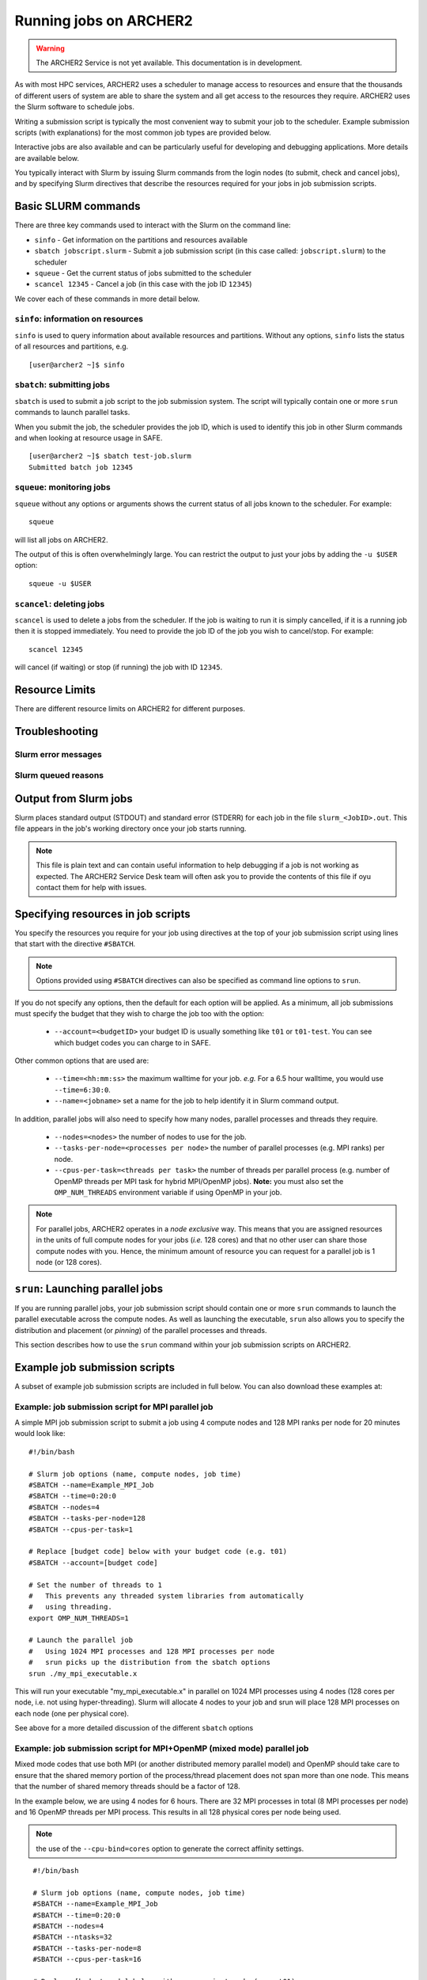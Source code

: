Running jobs on ARCHER2
=======================

.. warning::

  The ARCHER2 Service is not yet available. This documentation is in
  development.

As with most HPC services, ARCHER2 uses a scheduler to manage access to
resources and ensure that the thousands of different users of system
are able to share the system and all get access to the resources they
require. ARCHER2 uses the Slurm software to schedule jobs.

Writing a submission script is typically the most convenient way to
submit your job to the scheduler. Example submission scripts
(with explanations) for the most common job types are provided below.

Interactive jobs are also available and can be particularly useful for
developing and debugging applications. More details are available below.

.. info::

  If you have any questions on how to run jobs on ARCHER2 do not hesitate
  to contact the `ARCHER2 Service Desk <mailto:support@archer2.ac.uk>`_.

You typically interact with Slurm by issuing Slurm commands
from the login nodes (to submit, check and cancel jobs), and by
specifying Slurm directives that describe the resources required for your
jobs in job submission scripts.


Basic SLURM commands
--------------------

There are three key commands used to interact with the Slurm on the
command line:

-  ``sinfo`` - Get information on the partitions and resources available
-  ``sbatch jobscript.slurm`` - Submit a job submission script (in this case called: ``jobscript.slurm``) to the scheduler
-  ``squeue`` - Get the current status of jobs submitted to the scheduler
-  ``scancel 12345`` - Cancel a job (in this case with the job ID ``12345``)

We cover each of these commands in more detail below.

``sinfo``: information on resources
~~~~~~~~~~~~~~~~~~~~~~~~~~~~~~~~~~~

``sinfo`` is used to query information about available resources and partitions.
Without any options, ``sinfo`` lists the status of all resources and partitions,
e.g.

.. TODO: Add example of sinfo command without options

::

  [user@archer2 ~]$ sinfo 

``sbatch``: submitting jobs
~~~~~~~~~~~~~~~~~~~~~~~~~~~

``sbatch`` is used to submit a job script to the job submission system. The script
will typically contain one or more ``srun`` commands to launch parallel tasks.

When you submit the job, the scheduler provides the job ID, which is used to identify
this job in other Slurm commands and when looking at resource usage in SAFE.

::

  [user@archer2 ~]$ sbatch test-job.slurm
  Submitted batch job 12345

``squeue``: monitoring jobs
~~~~~~~~~~~~~~~~~~~~~~~~~~~

``squeue`` without any options or arguments shows the current status of all jobs
known to the scheduler. For example:

::

  squeue

will list all jobs on ARCHER2.

The output of this is often overwhelmingly large. You can restrict the output
to just your jobs by adding the ``-u $USER`` option:

::

  squeue -u $USER

.. TODO: add example output

``scancel``: deleting jobs
~~~~~~~~~~~~~~~~~~~~~~~~~~

``scancel`` is used to delete a jobs from the scheduler. If the job is waiting 
to run it is simply cancelled, if it is a running job then it is stopped 
immediately. You need to provide the job ID of the job you wish to cancel/stop.
For example:

::

  scancel 12345

will cancel (if waiting) or stop (if running) the job with ID ``12345``.

Resource Limits
---------------

There are different resource limits on ARCHER2 for different purposes.

.. note:

   Details on the resource limits will be added when the ARCHER2 system
   is available.

.. TODO: Add in partition and QOS limits once they are known

Troubleshooting
---------------

Slurm error messages
~~~~~~~~~~~~~~~~~~~~

.. note:

  More information on common error messages will be added when the ARCHER2 system
  is available.

.. TODO: add in examples of common Slurm error messages

Slurm queued reasons
~~~~~~~~~~~~~~~~~~~~

.. note:

  Explanations of the reasons for jobs being queued and not running will be added
  when the ARCHER2 system is available.

.. TODO explain ``Reason`` column from ``squeue``

Output from Slurm jobs
----------------------

Slurm places standard output (STDOUT) and standard error (STDERR) for each
job in the file ``slurm_<JobID>.out``. This file appears in the
job's working directory once your job starts running.


.. note::

  This file is plain text and can contain useful information to help debugging
  if a job is not working as expected. The ARCHER2 Service Desk team will often
  ask you to provide the contents of this file if oyu contact them for help 
  with issues.

Specifying resources in job scripts
-----------------------------------

You specify the resources you require for your job using directives at the
top of your job submission script using lines that start with the directive
``#SBATCH``. 

.. note::

  Options provided using ``#SBATCH`` directives can also be specified as 
  command line options to ``srun``.

If you do not specify any options, then the default for each option will
be applied. As a minimum, all job submissions must specify the budget that
they wish to charge the job too with the option:

  - ``--account=<budgetID>`` your budget ID is usually something like
    ``t01`` or ``t01-test``. You can see which budget codes you can 
    charge to in SAFE.

Other common options that are used are:

  - ``--time=<hh:mm:ss>`` the maximum walltime for your job. *e.g.* For a 6.5 hour
    walltime, you would use ``--time=6:30:0``.
  - ``--name=<jobname>`` set a name for the job to help identify it in 
    Slurm command output.

In addition, parallel jobs will also need to specify how many nodes,
parallel processes and threads they require.

  - ``--nodes=<nodes>`` the number of nodes to use for the job.
  - ``--tasks-per-node=<processes per node>`` the number of parallel processes
    (e.g. MPI ranks) per node.
  - ``--cpus-per-task=<threads per task>`` the number of threads per
    parallel process (e.g. number of OpenMP threads per MPI task for
    hybrid MPI/OpenMP jobs). **Note:** you must also set the ``OMP_NUM_THREADS``
    environment variable if using OpenMP in your job.

.. note::

  For parallel jobs, ARCHER2 operates in a *node exclusive* way. This means
  that you are assigned resources in the units of full compute nodes for your
  jobs (*i.e.* 128 cores) and that no other user can share those compute nodes
  with you. Hence, the minimum amount of resource you can request for a parallel
  job is 1 node (or 128 cores).

``srun``: Launching parallel jobs
---------------------------------

If you are running parallel jobs, your job submission script should contain
one or more ``srun`` commands to launch the parallel executable across the
compute nodes. As well as launching the executable, ``srun`` also allows you
to specify the distribution and placement (or *pinning*) of the parallel
processes and threads.

This section describes how to use the ``srun`` command within your job
submission scripts on ARCHER2.

.. TODO: Description of ``srun`` options

Example job submission scripts
-------------------------------

A subset of example job submission scripts are included in full below. You 
can also download these examples at:

.. TODO: add links to job submission scripts

Example: job submission script for MPI parallel job
~~~~~~~~~~~~~~~~~~~~~~~~~~~~~~~~~~~~~~~~~~~~~~~~~~~

A simple MPI job submission script to submit a job using 4 compute
nodes and 128 MPI ranks per node for 20 minutes would look like:

::

    #!/bin/bash

    # Slurm job options (name, compute nodes, job time)
    #SBATCH --name=Example_MPI_Job
    #SBATCH --time=0:20:0
    #SBATCH --nodes=4
    #SBATCH --tasks-per-node=128
    #SBATCH --cpus-per-task=1

    # Replace [budget code] below with your budget code (e.g. t01)
    #SBATCH --account=[budget code]             

    # Set the number of threads to 1
    #   This prevents any threaded system libraries from automatically 
    #   using threading.
    export OMP_NUM_THREADS=1

    # Launch the parallel job
    #   Using 1024 MPI processes and 128 MPI processes per node
    #   srun picks up the distribution from the sbatch options
    srun ./my_mpi_executable.x

This will run your executable "my\_mpi\_executable.x" in parallel on 1024
MPI processes using 4 nodes (128 cores per node, i.e. not using hyper-threading). Slurm will
allocate 4 nodes to your job and srun will place 128 MPI processes on each node
(one per physical core).

See above for a more detailed discussion of the different ``sbatch`` options

Example: job submission script for MPI+OpenMP (mixed mode) parallel job
~~~~~~~~~~~~~~~~~~~~~~~~~~~~~~~~~~~~~~~~~~~~~~~~~~~~~~~~~~~~~~~~~~~~~~~

.. TODO: Update for ARCHER2

Mixed mode codes that use both MPI (or another distributed memory
parallel model) and OpenMP should take care to ensure that the shared
memory portion of the process/thread placement does not span more than
one node. This means that the number of shared memory threads should be
a factor of 128.

In the example below, we are using 4 nodes for 6 hours. There are 32 MPI
processes in total (8 MPI processes per node) and 16 OpenMP threads per MPI
process. This results in all 128 physical cores per node being used.

.. note:: 

   the use of the ``--cpu-bind=cores`` option to generate the correct 
   affinity settings.

::

    #!/bin/bash

    # Slurm job options (name, compute nodes, job time)
    #SBATCH --name=Example_MPI_Job
    #SBATCH --time=0:20:0
    #SBATCH --nodes=4
    #SBATCH --ntasks=32
    #SBATCH --tasks-per-node=8
    #SBATCH --cpus-per-task=16

    # Replace [budget code] below with your project code (e.g. t01)
    #SBATCH --account=[budget code] 

    # Set the number of threads to 16
    #   There are 16 OpenMP threads per MPI process
    export OMP_NUM_THREADS=16

    # Launch the parallel job
    #   Using 32 MPI processes
    #   8 MPI processes per node
    #   16 OpenMP threads per MPI process
 
   srun ./my_mixed_executable.x arg1 arg2 > my_stdout.txt 2> my_stderr.txt

Job arrays
----------

The SLurm job scheduling system offers the *job array* concept,
for running collections of almost-identical jobs. For example,
running the same program several times with different arguments
or input data.

Each job in a job array is called a *subjob*.  The subjobs of a job
array can be submitted and queried as a unit, making it easier and
cleaner to handle the full set, compared to individual jobs.

All subjobs in a job array are started by running the same job script.
The job script also contains information on the number of jobs to be
started, and Slurm provides a subjob index which can be passed to
the individual subjobs or used to select the input data per subjob.

Job script for a job array
~~~~~~~~~~~~~~~~~~~~~~~~~~

As an example, the following script runs 56 subjobs, with the subjob
index as the only argument to the executable. Each subjob requests a
single node and uses all 128 cores on the node by placing 1 MPI 
process per core and specifies 4 hours maximum runtime per subjob:

::

    #!/bin/bash
    # Slurm job options (name, compute nodes, job time)
    #SBATCH --name=Example_Array_Job
    #SBATCH --time=0:20:0
    #SBATCH --nodes=4
    #SBATCH --tasks-per-node=128
    #SBATCH --cpus-per-task=1
    #SBATCH --array=0-55

    # Replace [budget code] below with your budget code (e.g. t01)
    #SBATCH --account=[budget code]  

    # Set the number of threads to 1
    #   This prevents any threaded system libraries from automatically 
    #   using threading.
    export OMP_NUM_THREADS=1

    srun /path/to/exe $SLURM_ARRAY_TASK_ID


Submitting a job array
~~~~~~~~~~~~~~~~~~~~~~

Job arrays are submitted using ``sbatch`` in the same way as for standard
jobs:

::

    sbatch job_script.pbs

Job chaining
------------

Job dependencies can be used to construct complex pipelines or chain together long
simulations requiring multiple steps.

.. note::

   The ``--parsable`` option to ``sbatch`` can simplify working with job dependencies.
   It returns the job ID in a format that can be used as the input to other 
   commands.

For example:

::

   jobid=$(sbatch --parsable first_job.sh)
   sbatch --dependency=afterok:$jobid second_job.sh

or for a longer chain:

::

   jobid1=$(sbatch --parsable first_job.sh)
   jobid2=$(sbatch --parsable --dependency=afterok:$jobid1 second_job.sh)
   jobid3=$(sbatch --parsable --dependency=afterok:$jobid1 third_job.sh)
   sbatch --dependency=afterok:$jobid2,afterok:$jobid3 last_job.sh

Interactive Jobs
----------------

When you are developing or debugging code you often want to run many
short jobs with a small amount of editing the code between runs. This
can be achieved by using the login nodes to run MPI but you may want
to test on the compute nodes (e.g. you may want to test running on 
multiple nodes across the high performance interconnect). One of the
best ways to achieve this on ARCHER2 is to use interactive jobs.

An interactive job allows you to issue ``mpirun_mpt`` commands directly
from the command line without using a job submission script, and to
see the output from your program directly in the terminal.

To submit a request for an interactive job reserving 8 nodes
(288 physical cores) for 1 hour you would
issue the following qsub command from the command line:

::

    qsub -IVl select=8:ncpus=36,walltime=1:0:0,place=scatter:excl -A [project code]

When you submit this job your terminal will display something like:

::

    qsub: waiting for job 19366.indy2-login0 to start

It may take some time for your interactive job to start. Once it
runs you will enter a standard interactive terminal session.
Whilst the interactive session lasts you will be able to run parallel
jobs on the compute nodes by issuing the ``mpirun_mpt``  command
directly at your command prompt (remember you will need to load the
``mpt`` module and any compiler modules before running)  using the
same syntax as you would inside a job script. The maximum number
of cores you can use is limited by the value of select you specify
when you submit a request for the interactive job.

If you know you will be doing a lot of intensive debugging you may
find it useful to request an interactive session lasting the expected
length of your working session, say a full day.

Your session will end when you hit the requested walltime. If you
wish to finish before this you should use the ``exit`` command.

Reservations
------------

The mechanism for submitting reservations on ARCHER2 has yet to be
specified.

.. TODO: Add information on how to submit reservations

Best practices for job submission
---------------------------------

This guidance is adapted from
`the advice provided by NERSC <https://docs.nersc.gov/jobs/best-practices/>`__

.. TODO: update to match ARCHER2

Do not run production jobs in /home
~~~~~~~~~~~~~~~~~~~~~~~~~~~~~~~~~~~

As a general best practice, users should run production runs from the
``/work`` file systems rather than the ``/home`` file systems.

The ``/home`` file system is designed for permanent and relatively small
storage. It is not tuned to perform well for parallel jobs and large amounts
of I/O. Home is perfect for storing files such as source codes and shell scripts.
Please note that while building software in /home is generally OK, it is best
to install dynamic libraries and binaries that are used on compute nodes
on the ``/work`` file systems for best performance.

The ``/work`` file systems are designed for large, temporary storage, particularly
for I/O from parallel jobs running on the compute nodes and large scale data analysis
(although the solid state storage may provide better performance in particular
scenarios). Running jobs on the ``/work`` file systems also helps
to improve the responsiveness of the ``/home`` file systems for all users.

Time Limits
~~~~~~~~~~~

Due to backfill scheduling, short and variable-length jobs generally
start quickly resulting in much better job throughput.

::

    #SBATCH --time-min=<lower_bound>
    #SBATCH --time=<upper_bound>

Long Running Jobs
~~~~~~~~~~~~~~~~~

Simulations which must run for a long period of time achieve the best
throughput when composed of many small jobs using a checkpoint and
restart method chained together (see above for how to chain jobs together).
However, this method does occur a startup and shutdown overhead for each
job as the state is saved and loaded so you should experiment to find the 
best balance between runtime (long runtimes minimise the checkpoint/restart
overheads) and throughput (short runtimes maxim

Improve efficiency by preparing user environment before running
~~~~~~~~~~~~~~~~~~~~~~~~~~~~~~~~~~~~~~~~~~~~~~~~~~~~~~~~~~~~~~~

When compute nodes are allocated for a batch job, all commands other
  than the
``srun`` command, such as: loading modules, setting up runtime
  environment
variables, compiling applications, and preparing input data, etc.,
  will run on
the head compute node (the first compute node in the pool of allocated
  nodes).
Running on a compute node is much more inefficient than running
on a login node. It also creates a burden on the global home file
  system.

Using the `Linux here
  document <https://en.wikipedia.org/wiki/Here_document>`__
as in the example below will run those commands to prepare the user
environment for the batch job on the login node to help improve job
  efficiency
and save computing cost of the batch job. It can also help to
  alleviate the
burden on the global home file system. This script also keeps the user
environment needed for the batch job in a single file.

!!! Example
This is an example to prepare the user environment on a login node,
propagate this environment to a batch job, and submit the batch job.
  This
can be accomplished in a single script.

::

    You could do so by preparing a file named "prepare-env.sh" in the example
    below, and running it as "./prepare-env.sh" on a login node. This script:

    * Sets up the user environment for the batch job first on a login node,
      such as loading modules, setting environment variables, or copying input
      files, etc.;
    * Creates a batch script named "prepare-env.sl";
    * Submits "prepare-env.sl", this job will inherit the user environment
      just set earlier in the script. 

::

    --8<-- "docs/jobs/examples/prepare-env/prepare-env.sh"

I/O performance
~~~~~~~~~~~~~~~

Cori has dedicated large, local, parallel scratch file systems. The
scratch file systems are intended for temporary uses such as storage
of checkpoints or application input and output. Data and I/O intensive
applications should use the local scratch (or Burst Buffer)
filesystems.

These systems should be referenced with the environment variable
``$SCRATCH``.

!!! tip
On Cori
the `Burst Buffer <examples/index.md#burst-buffer-test>`__ offers the
best I/O performance.

!!! warn
Scratch filesystems are not backed up and old files are
subject to purging.

Large Jobs
~~~~~~~~~~

Large jobs may take longer to start up, especially on KNL nodes. The
srun option ``--bcast=<destination_path>`` is recommended for large
  jobs
requesting over 1500 MPI tasks. By default, Slurm loads the executable
to the allocated compute nodes from the current working directory;
this may take long time when the file system (where the executable
resides) is slow. With the ``--bcast=/tmp/myjob``, the executable will
be copied to the ``/tmp/myjob`` directory. Since ``/tmp`` is part of
  the
memory on the compute nodes, it can speed up the job startup time.

.. code:: bash

    sbcast --compress=lz4 /path/to/exe /tmp/exe
    srun /tmp/exe

Network Locality
~~~~~~~~~~~~~~~~

For jobs which are sensitive to interconnect (MPI) performance and
utilize less than ~300 nodes it is possible to request that all nodes
are in a single Slingshot dragonfly group.

Slurm has a concept of "switches" which on Cori are configured to map
to Aries electrical groups. Since this places an additional constraint
on the scheduler a maximum time to wait for the requested topology can
be specified.

!!! example
Wait up to 60 minutes
``slurm     sbatch --switches=1@60 job.sh``

!!! info "Additional details and information"
\* `Cray XC Series Network
  (pdf) <https://www.cray.com/sites/default/files/resources/CrayXCNetwork.pdf>`__

Core specialization
~~~~~~~~~~~~~~~~~~~

Core specialization is a feature designed to isolate system overhead
(system interrupts, etc.) to designated cores on a compute node. It is
generally helpful for running on KNL, especially if the application
does not plan to use all physical cores on a 68-core compute node.
  Setting
aside 2 or 4 cores for core specialization is recommended.

The ``srun`` flag for core specialization is ``-S`` or
  ``--core-spec``. It
only works in a batch script with ``sbatch``. It can not be requested
  as
a flag with ``salloc`` for interactive jobs, since ``salloc`` is
  already a
wrapper script for ``srun``.

-  `Example <examples/index.md#core-specialization>`__

Process Placement
~~~~~~~~~~~~~~~~~

Several mechanisms exist to control process placement on ARCHER2's Cray
systems. Application performance can depend strongly on placement
depending on the communication pattern and other computational
characteristics.

Examples are run on Cori.

Default
^^^^^^^

::

    user@nid01041:~> srun -n 8 -c 2 check-mpi.intel.cori|sort -nk 4
    Hello from rank 0, on nid01041. (core affinity = 0-63)
    Hello from rank 1, on nid01041. (core affinity = 0-63)
    Hello from rank 2, on nid01111. (core affinity = 0-63)
    Hello from rank 3, on nid01111. (core affinity = 0-63)
    Hello from rank 4, on nid01118. (core affinity = 0-63)
    Hello from rank 5, on nid01118. (core affinity = 0-63)
    Hello from rank 6, on nid01282. (core affinity = 0-63)
    Hello from rank 7, on nid01282. (core affinity = 0-63)

``MPICH_RANK_REORDER_METHOD``
^^^^^^^^^^^^^^^^^^^^^^^^^^^^^

The ``MPICH_RANK_REORDER_METHOD`` environment variable is used to
specify other types of MPI task placement. For example, setting it to
0 results in a round-robin placement:

::

    user@nid01041:~> MPICH_RANK_REORDER_METHOD=0 srun -n 8 -c 2 check-mpi.intel.cori|sort -nk 4
    Hello from rank 0, on nid01041. (core affinity = 0-63)
    Hello from rank 1, on nid01111. (core affinity = 0-63)
    Hello from rank 2, on nid01118. (core affinity = 0-63)
    Hello from rank 3, on nid01282. (core affinity = 0-63)
    Hello from rank 4, on nid01041. (core affinity = 0-63)
    Hello from rank 5, on nid01111. (core affinity = 0-63)
    Hello from rank 6, on nid01118. (core affinity = 0-63)
    Hello from rank 7, on nid01282. (core affinity = 0-63)

There are other modes available with the ``MPICH_RANK_REORDER_METHOD``
environment variable, including one which lets the user provide a file
called ``MPICH_RANK_ORDER`` which contains a list of each task's
placement on each node. These options are described in detail in the
``intro_mpi`` man page.

**``grid_order``**

For MPI applications which perform a large amount of nearest-neighbor
communication, e.g., stencil-based applications on structured grids,
Cray provides a tool in the ``perftools-base`` module called
``grid_order`` which can generate a ``MPICH_RANK_ORDER`` file
  automatically
by taking as parameters the dimensions of the grid, core count,
etc. For example, to place MPI tasks in row-major order on a Cartesian
grid of size $(4, 4, 4)$, using 32 tasks per node on Cori:

::

    cori$ module load perftools-base
    cori$ grid_order -R -c 32 -g 4,4,4
    # grid_order -R -Z -c 32 -g 4,4,4
    # Region 3: 0,0,1 (0..63)
    0,1,2,3,16,17,18,19,32,33,34,35,48,49,50,51,4,5,6,7,20,21,22,23,36,37,38,39,52,53,54,55
    8,9,10,11,24,25,26,27,40,41,42,43,56,57,58,59,12,13,14,15,28,29,30,31,44,45,46,47,60,61,62,63

One can then save this output to a file called ``MPICH_RANK_ORDER``
  and
then set ``MPICH_RANK_REORDER_METHOD=3`` before running the job, which
tells Cray MPI to read the ``MPICH_RANK_ORDER`` file to set the MPI
  task
placement. For more information, please see the man page
  ``man grid_order`` (available when the ``perftools-base`` module is
  loaded) on
Cori.

Hugepages
~~~~~~~~~

Huge pages are virtual memory pages which are bigger than the default
page size of 4K bytes. Huge pages can improve memory performance
for common access patterns on large data sets since it helps to reduce
the number of virtual to physical address translations than compated
  with
using the default 4K. Huge pages also
increase the maximum size of data and text in a program accessible by
the high speed network, and reduce the cost of accessing memory, such
  as
in the case of many MPI\_Alltoall operations. Using hugepages
can help to `reduce the application runtime
  variability <../performance/variability.md>`__.

To use hugepages for an application (with the 2M hugepages as an
example):

::

    module load craype-hugepages2M
    cc -o mycode.exe mycode.c

And also load the same hugepages module at runtime.

The craype-hugepages2M module is loaded by deafult on Cori.
Users could unload the craype-hugepages2M module explicitly to disable
  the hugepages usage.

!!! note
The craype-hugepages2M module is loaded by default since the Cori CLE7
  upgrade on July 30, 2019.

Due to the hugepages memory fragmentation issue, applications may get
"Cannot allocate memory" warnings or errors when there are not enough
hugepages on the compute node, such as:

::

    libhugetlbfs [nid000xx:xxxxx]: WARNING: New heap segment map at 0x10000000 failed: Cannot allocate memory

The verbosity level of libhugetlbfs HUGETLB\_VERBOSE is set to 0 on Cori
by default to surpress debugging messages. Users can adjust this value
to obtain more info.

When to Use Huge Pages
^^^^^^^^^^^^^^^^^^^^^^

-  For MPI applications, map the static data and/or heap onto huge
   pages.
-  For an application which uses shared memory, which needs to be
   concurrently registered with the high speed network drivers for
   remote communication.
-  For SHMEM applications, map the static data and/or private heap
   onto huge pages.
-  For applications written in Unified Parallel C, Coarray Fortran,
   and other languages based on the PGAS programming model, map the
   static data and/or private heap onto huge pages.
-  For an application doing heavy I/O.
-  To improve memory performance for common access patterns on large
   data sets.

When to Avoid Huge Pages
^^^^^^^^^^^^^^^^^^^^^^^^

-  Applications sometimes consist of many steering programs in addition
   to the core application. Applying huge page behavior to all processes
   would not provide any benefit and would consume huge pages that would
   otherwise benefit the core application. The runtime environment
   variable HUGETLB\_RESTRICT\_EXE can be used to specify the susbset of
   the programs to use hugepages.
-  For certain applications if using hugepages either causes issues or
   slowing
   down performances, users can explicitly unload the craype-hugepages2M
   module.
   One such example is that when an application forks more subprocesses
   (such as
   pthreads) and allocate memory, the newly allocated memory are the
   small 4K
   pages.

Task Packing
~~~~~~~~~~~~

Users requiring large numbers of single-task jobs have several options
  at
ARCHER2. The options include:

-  Submitting jobs to the `shared QOS <examples/index.md#shared>`__,
-  Using a `workflow tool <workflow-tools.md>`__ to combine the tasks
   into one
   larger job,
-  Using `job arrays <examples/index.md#job-arrays>`__ to submit many
   individual
   jobs which look very similar.

If you have a large number of indpendent serial jobs (that is, the
  jobs do not
have dependencies on each other), you may wish to pack the individual
  tasks
into one bundled Slurm job to help with queue throughput. Packing
  multiple
tasks into one Slurm job can be done via multiple ``srun`` commands in
  the same
job script
(`example <examples/index.md#multiple-parallel-jobs-simultaneously>`__).


